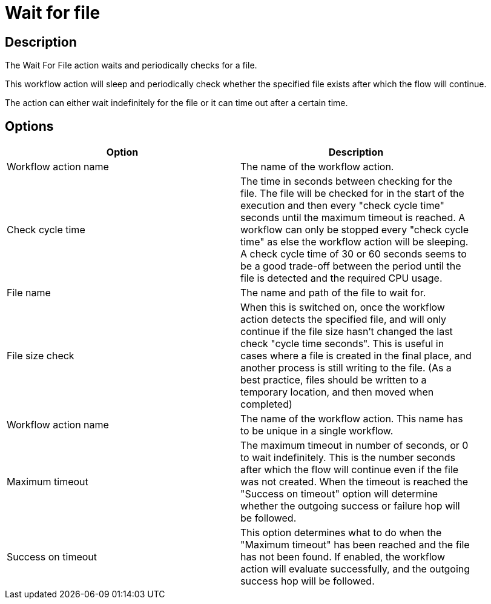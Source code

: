 ////
Licensed to the Apache Software Foundation (ASF) under one
or more contributor license agreements.  See the NOTICE file
distributed with this work for additional information
regarding copyright ownership.  The ASF licenses this file
to you under the Apache License, Version 2.0 (the
"License"); you may not use this file except in compliance
with the License.  You may obtain a copy of the License at
  http://www.apache.org/licenses/LICENSE-2.0
Unless required by applicable law or agreed to in writing,
software distributed under the License is distributed on an
"AS IS" BASIS, WITHOUT WARRANTIES OR CONDITIONS OF ANY
KIND, either express or implied.  See the License for the
specific language governing permissions and limitations
under the License.
////
:documentationPath: /workflow/actions/
:language: en_US
:description: The Wait For File action waits and periodically checks for a file.

= Wait for file

== Description

The Wait For File action waits and periodically checks for a file.

This workflow action will sleep and periodically check whether the specified file exists after which the flow will continue.

The action can either wait indefinitely for the file or it can time out after a certain time.

== Options

[width="90%",options="header"]
|===
|Option|Description
|Workflow action name|The name of the workflow action.
|Check cycle time|The time in seconds between checking for the file.
The file will be checked for in the start of the execution and then every "check cycle time" seconds until the maximum timeout is reached.
A workflow can only be stopped every "check cycle time" as else the workflow action will be sleeping.
A check cycle time of 30 or 60 seconds seems to be a good trade-off between the period until the file is detected and the required CPU usage.
|File name|The name and path of the file to wait for.
|File size check|When this is switched on, once the workflow action detects the specified file, and will only continue if the file size hasn't changed the last check "cycle time seconds".
This is useful in cases where a file is created in the final place, and another process is still writing to the file.
(As a best practice, files should be written to a temporary location, and then moved when completed)
|Workflow action name|The name of the workflow action.
This name has to be unique in a single workflow.
|Maximum timeout|The maximum timeout in number of seconds, or 0 to wait indefinitely.
This is the number seconds after which the flow will continue even if the file was not created.
When the timeout is reached the "Success on timeout" option will determine whether the outgoing success or failure hop will be followed.
|Success on timeout|This option determines what to do when the "Maximum timeout" has been reached and the file has not been found.
If enabled, the workflow action will evaluate successfully, and the outgoing success hop will be followed.
|===
